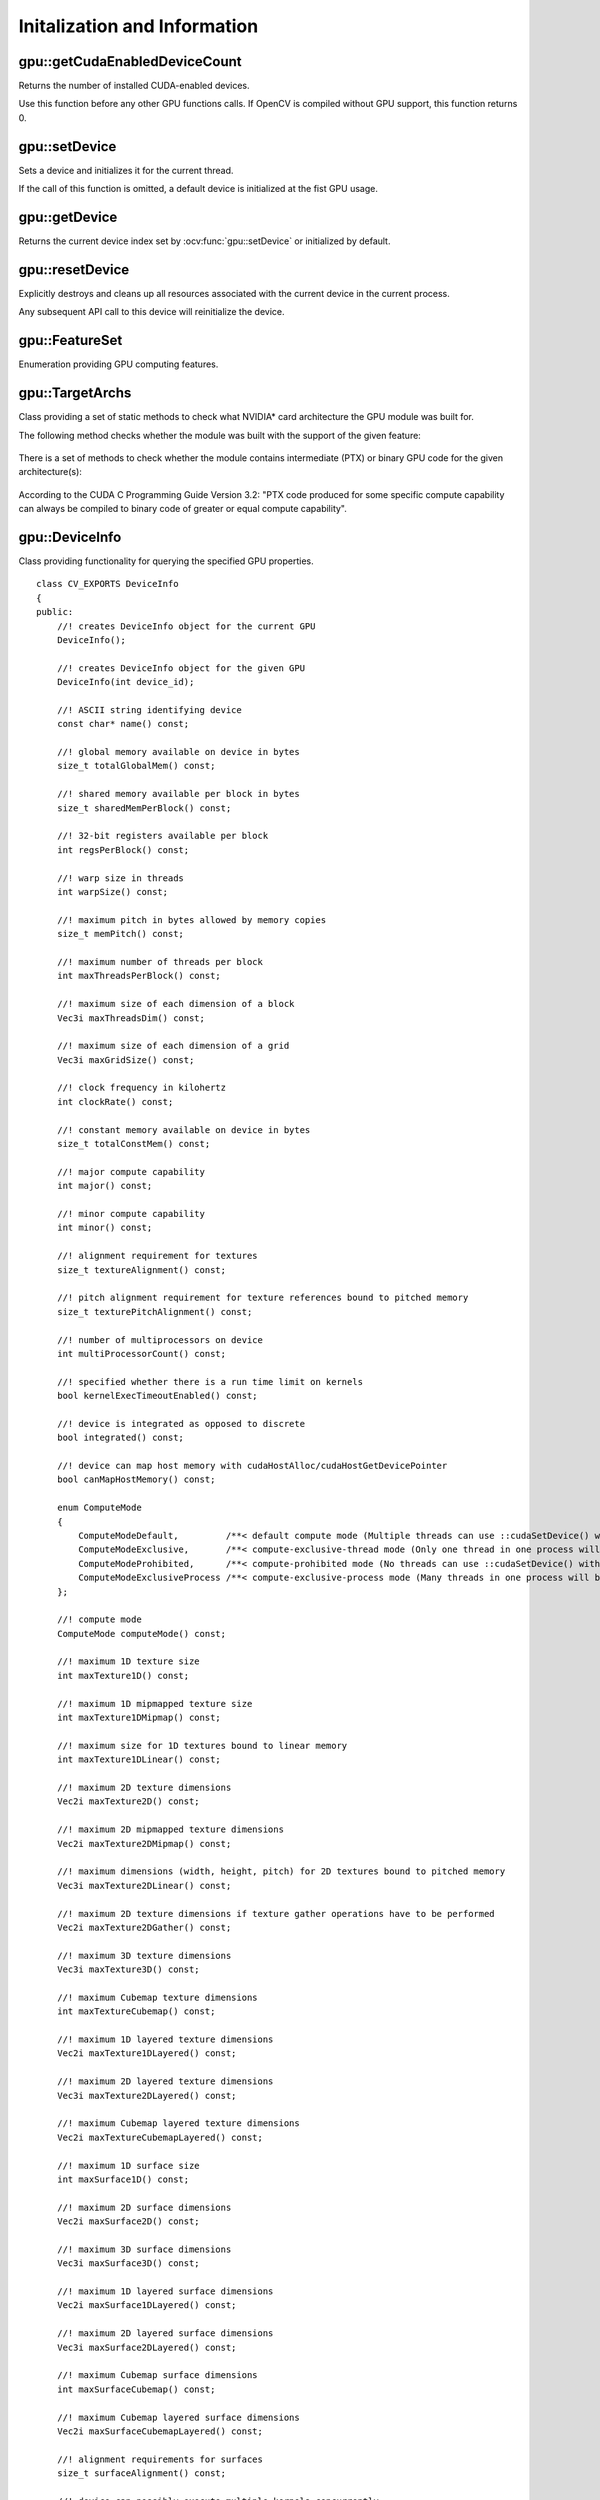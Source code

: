 Initalization and Information
=============================

.. highlight:: cpp



gpu::getCudaEnabledDeviceCount
------------------------------
Returns the number of installed CUDA-enabled devices.

.. ocv:function:: int gpu::getCudaEnabledDeviceCount()

Use this function before any other GPU functions calls. If OpenCV is compiled without GPU support, this function returns 0.



gpu::setDevice
--------------
Sets a device and initializes it for the current thread.

.. ocv:function:: void gpu::setDevice(int device)

    :param device: System index of a GPU device starting with 0.

If the call of this function is omitted, a default device is initialized at the fist GPU usage.



gpu::getDevice
--------------
Returns the current device index set by :ocv:func:`gpu::setDevice` or initialized by default.

.. ocv:function:: int gpu::getDevice()



gpu::resetDevice
----------------
Explicitly destroys and cleans up all resources associated with the current device in the current process.

.. ocv:function:: void gpu::resetDevice()

Any subsequent API call to this device will reinitialize the device.



gpu::FeatureSet
---------------
Enumeration providing GPU computing features.

.. ocv:enum:: gpu::FeatureSet

  .. ocv:emember:: FEATURE_SET_COMPUTE_10
  .. ocv:emember:: FEATURE_SET_COMPUTE_11
  .. ocv:emember:: FEATURE_SET_COMPUTE_12
  .. ocv:emember:: FEATURE_SET_COMPUTE_13
  .. ocv:emember:: FEATURE_SET_COMPUTE_20
  .. ocv:emember:: FEATURE_SET_COMPUTE_21
  .. ocv:emember:: GLOBAL_ATOMICS
  .. ocv:emember:: SHARED_ATOMICS
  .. ocv:emember:: NATIVE_DOUBLE


gpu::TargetArchs
----------------
.. ocv:class:: gpu::TargetArchs

Class providing a set of static methods to check what NVIDIA* card architecture the GPU module was built for.

The following method checks whether the module was built with the support of the given feature:

    .. ocv:function:: static bool gpu::TargetArchs::builtWith( FeatureSet feature_set )

        :param feature_set: Features to be checked. See :ocv:enum:`gpu::FeatureSet`.

There is a set of methods to check whether the module contains intermediate (PTX) or binary GPU code for the given architecture(s):

    .. ocv:function:: static bool gpu::TargetArchs::has(int major, int minor)

    .. ocv:function:: static bool gpu::TargetArchs::hasPtx(int major, int minor)

    .. ocv:function:: static bool gpu::TargetArchs::hasBin(int major, int minor)

    .. ocv:function:: static bool gpu::TargetArchs::hasEqualOrLessPtx(int major, int minor)

    .. ocv:function:: static bool gpu::TargetArchs::hasEqualOrGreater(int major, int minor)

    .. ocv:function:: static bool gpu::TargetArchs::hasEqualOrGreaterPtx(int major, int minor)

    .. ocv:function:: static bool gpu::TargetArchs::hasEqualOrGreaterBin(int major, int minor)

        :param major: Major compute capability version.

        :param minor: Minor compute capability version.

According to the CUDA C Programming Guide Version 3.2: "PTX code produced for some specific compute capability can always be compiled to binary code of greater or equal compute capability".



gpu::DeviceInfo
---------------
.. ocv:class:: gpu::DeviceInfo

Class providing functionality for querying the specified GPU properties. ::

    class CV_EXPORTS DeviceInfo
    {
    public:
        //! creates DeviceInfo object for the current GPU
        DeviceInfo();

        //! creates DeviceInfo object for the given GPU
        DeviceInfo(int device_id);

        //! ASCII string identifying device
        const char* name() const;

        //! global memory available on device in bytes
        size_t totalGlobalMem() const;

        //! shared memory available per block in bytes
        size_t sharedMemPerBlock() const;

        //! 32-bit registers available per block
        int regsPerBlock() const;

        //! warp size in threads
        int warpSize() const;

        //! maximum pitch in bytes allowed by memory copies
        size_t memPitch() const;

        //! maximum number of threads per block
        int maxThreadsPerBlock() const;

        //! maximum size of each dimension of a block
        Vec3i maxThreadsDim() const;

        //! maximum size of each dimension of a grid
        Vec3i maxGridSize() const;

        //! clock frequency in kilohertz
        int clockRate() const;

        //! constant memory available on device in bytes
        size_t totalConstMem() const;

        //! major compute capability
        int major() const;

        //! minor compute capability
        int minor() const;

        //! alignment requirement for textures
        size_t textureAlignment() const;

        //! pitch alignment requirement for texture references bound to pitched memory
        size_t texturePitchAlignment() const;

        //! number of multiprocessors on device
        int multiProcessorCount() const;

        //! specified whether there is a run time limit on kernels
        bool kernelExecTimeoutEnabled() const;

        //! device is integrated as opposed to discrete
        bool integrated() const;

        //! device can map host memory with cudaHostAlloc/cudaHostGetDevicePointer
        bool canMapHostMemory() const;

        enum ComputeMode
        {
            ComputeModeDefault,         /**< default compute mode (Multiple threads can use ::cudaSetDevice() with this device) */
            ComputeModeExclusive,       /**< compute-exclusive-thread mode (Only one thread in one process will be able to use ::cudaSetDevice() with this device) */
            ComputeModeProhibited,      /**< compute-prohibited mode (No threads can use ::cudaSetDevice() with this device) */
            ComputeModeExclusiveProcess /**< compute-exclusive-process mode (Many threads in one process will be able to use ::cudaSetDevice() with this device) */
        };

        //! compute mode
        ComputeMode computeMode() const;

        //! maximum 1D texture size
        int maxTexture1D() const;

        //! maximum 1D mipmapped texture size
        int maxTexture1DMipmap() const;

        //! maximum size for 1D textures bound to linear memory
        int maxTexture1DLinear() const;

        //! maximum 2D texture dimensions
        Vec2i maxTexture2D() const;

        //! maximum 2D mipmapped texture dimensions
        Vec2i maxTexture2DMipmap() const;

        //! maximum dimensions (width, height, pitch) for 2D textures bound to pitched memory
        Vec3i maxTexture2DLinear() const;

        //! maximum 2D texture dimensions if texture gather operations have to be performed
        Vec2i maxTexture2DGather() const;

        //! maximum 3D texture dimensions
        Vec3i maxTexture3D() const;

        //! maximum Cubemap texture dimensions
        int maxTextureCubemap() const;

        //! maximum 1D layered texture dimensions
        Vec2i maxTexture1DLayered() const;

        //! maximum 2D layered texture dimensions
        Vec3i maxTexture2DLayered() const;

        //! maximum Cubemap layered texture dimensions
        Vec2i maxTextureCubemapLayered() const;

        //! maximum 1D surface size
        int maxSurface1D() const;

        //! maximum 2D surface dimensions
        Vec2i maxSurface2D() const;

        //! maximum 3D surface dimensions
        Vec3i maxSurface3D() const;

        //! maximum 1D layered surface dimensions
        Vec2i maxSurface1DLayered() const;

        //! maximum 2D layered surface dimensions
        Vec3i maxSurface2DLayered() const;

        //! maximum Cubemap surface dimensions
        int maxSurfaceCubemap() const;

        //! maximum Cubemap layered surface dimensions
        Vec2i maxSurfaceCubemapLayered() const;

        //! alignment requirements for surfaces
        size_t surfaceAlignment() const;

        //! device can possibly execute multiple kernels concurrently
        bool concurrentKernels() const;

        //! device has ECC support enabled
        bool ECCEnabled() const;

        //! PCI bus ID of the device
        int pciBusID() const;

        //! PCI device ID of the device
        int pciDeviceID() const;

        //! PCI domain ID of the device
        int pciDomainID() const;

        //! true if device is a Tesla device using TCC driver, false otherwise
        bool tccDriver() const;

        //! number of asynchronous engines
        int asyncEngineCount() const;

        //! device shares a unified address space with the host
        bool unifiedAddressing() const;

        //! peak memory clock frequency in kilohertz
        int memoryClockRate() const;

        //! global memory bus width in bits
        int memoryBusWidth() const;

        //! size of L2 cache in bytes
        int l2CacheSize() const;

        //! maximum resident threads per multiprocessor
        int maxThreadsPerMultiProcessor() const;

        //! gets free and total device memory
        void queryMemory(size_t& totalMemory, size_t& freeMemory) const;
        size_t freeMemory() const;
        size_t totalMemory() const;

        //! checks whether device supports the given feature
        bool supports(FeatureSet feature_set) const;

        //! checks whether the GPU module can be run on the given device
        bool isCompatible() const;
    };



gpu::DeviceInfo::DeviceInfo
---------------------------
The constructors.

.. ocv:function:: gpu::DeviceInfo::DeviceInfo()

.. ocv:function:: gpu::DeviceInfo::DeviceInfo(int device_id)

    :param device_id: System index of the GPU device starting with 0.

Constructs the ``DeviceInfo`` object for the specified device. If ``device_id`` parameter is missed, it constructs an object for the current device.



gpu::DeviceInfo::name
---------------------
Returns the device name.

.. ocv:function:: const char* gpu::DeviceInfo::name() const



gpu::DeviceInfo::major
----------------------
Returns the major compute capability version.

.. ocv:function:: int gpu::DeviceInfo::major()



gpu::DeviceInfo::minor
----------------------
Returns the minor compute capability version.

.. ocv:function:: int gpu::DeviceInfo::minor()



gpu::DeviceInfo::freeMemory
---------------------------
Returns the amount of free memory in bytes.

.. ocv:function:: size_t gpu::DeviceInfo::freeMemory()



gpu::DeviceInfo::totalMemory
----------------------------
Returns the amount of total memory in bytes.

.. ocv:function:: size_t gpu::DeviceInfo::totalMemory()



gpu::DeviceInfo::supports
-------------------------
Provides information on GPU feature support.

.. ocv:function:: bool gpu::DeviceInfo::supports(FeatureSet feature_set) const

    :param feature_set: Features to be checked. See :ocv:enum:`gpu::FeatureSet`.

This function returns ``true`` if the device has the specified GPU feature. Otherwise, it returns ``false`` .



gpu::DeviceInfo::isCompatible
-----------------------------
Checks the GPU module and device compatibility.

.. ocv:function:: bool gpu::DeviceInfo::isCompatible()

This function returns ``true`` if the GPU module can be run on the specified device. Otherwise, it returns ``false`` .



gpu::DeviceInfo::deviceID
-------------------------
Returns system index of the GPU device starting with 0.

.. ocv:function:: int gpu::DeviceInfo::deviceID()
